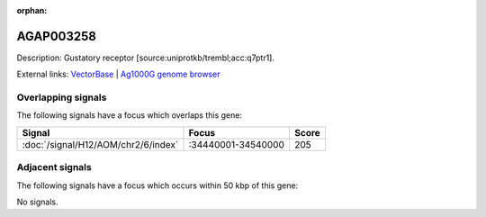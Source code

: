 :orphan:

AGAP003258
=============





Description: Gustatory receptor [source:uniprotkb/trembl;acc:q7ptr1].

External links:
`VectorBase <https://www.vectorbase.org/Anopheles_gambiae/Gene/Summary?g=AGAP003258>`_ |
`Ag1000G genome browser <https://www.malariagen.net/apps/ag1000g/phase1-AR3/index.html?genome_region=2R:34498848-34500524#genomebrowser>`_

Overlapping signals
-------------------

The following signals have a focus which overlaps this gene:



.. cssclass:: table-hover
.. csv-table::
    :widths: auto
    :header: Signal,Focus,Score

    :doc:`/signal/H12/AOM/chr2/6/index`,":34440001-34540000",205
    



Adjacent signals
----------------

The following signals have a focus which occurs within 50 kbp of this gene:



No signals.



